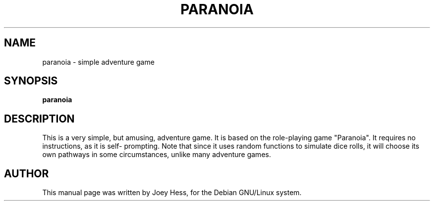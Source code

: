 .TH PARANOIA 6
.SH NAME
paranoia \- simple adventure game
.SH SYNOPSIS
.B paranoia
.SH "DESCRIPTION"
This is a very simple, but amusing, adventure game. It is based on the
role-playing game "Paranoia". It requires no instructions, as it is self-
prompting. Note that since it uses random functions to simulate dice rolls,
it will choose its own pathways in some circumstances, unlike many
adventure games.
.SH AUTHOR
This manual page was written by Joey Hess,
for the Debian GNU/Linux system.

